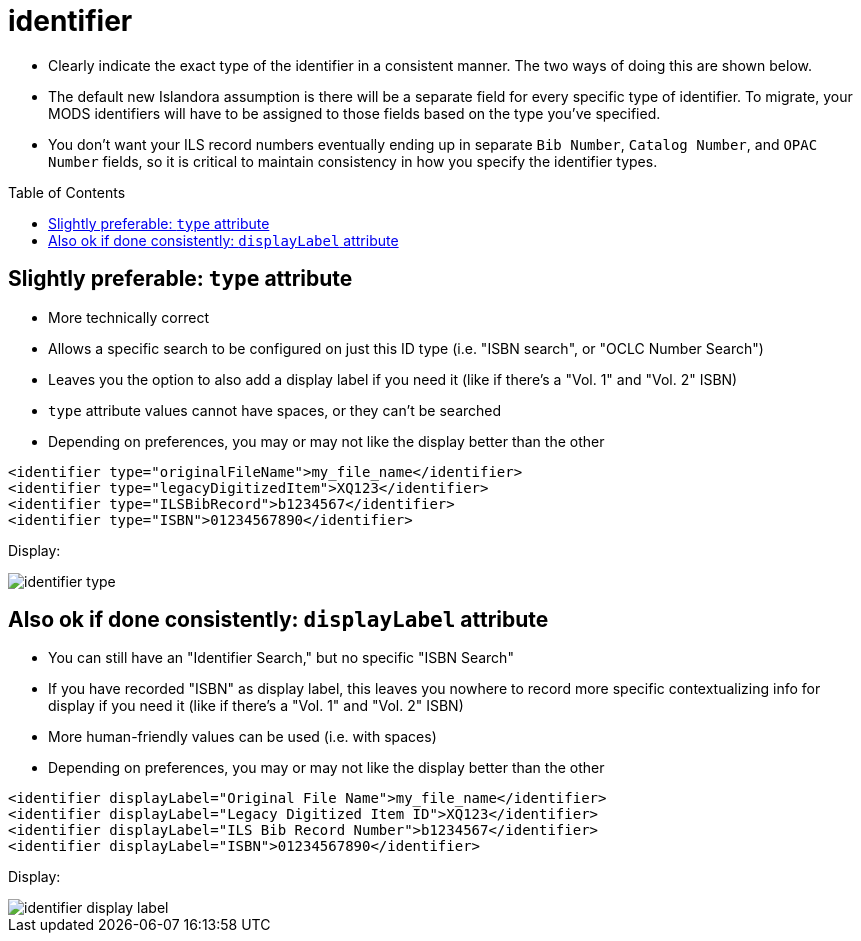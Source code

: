 :toc:
:toc-placement!:
:toclevels: 4

ifdef::env-github[]
:tip-caption: :bulb:
:note-caption: :information_source:
:important-caption: :heavy_exclamation_mark:
:caution-caption: :fire:
:warning-caption: :warning:
endif::[]

:imagesdir: https://raw.githubusercontent.com/lyrasis/islandora-metadata/main/images

= identifier

- Clearly indicate the exact type of the identifier in a consistent manner. The two ways of doing this are shown below.
- The default new Islandora assumption is there will be a separate field for every specific type of identifier. To migrate, your MODS identifiers will have to be assigned to those fields based on the type you've specified.
- You don't want your ILS record numbers eventually ending up in separate `Bib Number`, `Catalog Number`, and `OPAC Number` fields, so it is critical to maintain consistency in how you specify the identifier types.

toc::[]

== Slightly preferable: `type` attribute

- More technically correct
- Allows a specific search to be configured on just this ID type (i.e. "ISBN search", or "OCLC Number Search")
- Leaves you the option to also add a display label if you need it (like if there's a "Vol. 1" and "Vol. 2" ISBN)
- `type` attribute values cannot have spaces, or they can't be searched
- Depending on preferences, you may or may not like the display better than the other

[source,xml]
----
<identifier type="originalFileName">my_file_name</identifier>
<identifier type="legacyDigitizedItem">XQ123</identifier>
<identifier type="ILSBibRecord">b1234567</identifier>
<identifier type="ISBN">01234567890</identifier>
----

Display:

image::identifier_type.png[]

== Also ok if done consistently: `displayLabel` attribute

- You can still have an "Identifier Search," but no specific "ISBN Search"
- If you have recorded "ISBN" as display label, this leaves you nowhere to record more specific contextualizing info for display if you need it (like if there's a "Vol. 1" and "Vol. 2" ISBN)
- More human-friendly values can be used (i.e. with spaces)
- Depending on preferences, you may or may not like the display better than the other

[source,xml]
----
<identifier displayLabel="Original File Name">my_file_name</identifier>
<identifier displayLabel="Legacy Digitized Item ID">XQ123</identifier>
<identifier displayLabel="ILS Bib Record Number">b1234567</identifier>
<identifier displayLabel="ISBN">01234567890</identifier>
----

Display:

image::identifier_display_label.png[]



